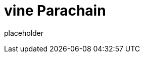 
= vine Parachain

placeholder
//TODO Write content :) (https://github.com/paritytech/vine/issues/159)
